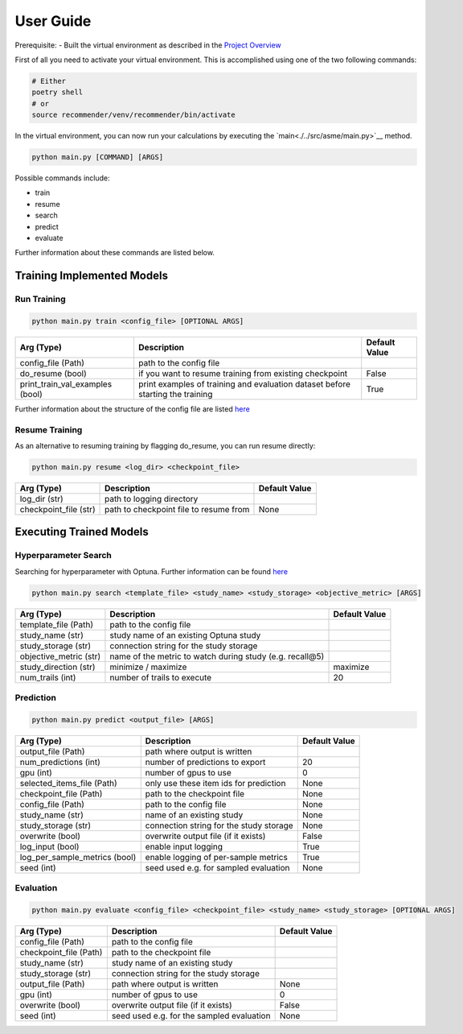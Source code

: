 .. _User Guide:
User Guide
==========

Prerequisite:
- Built the virtual environment as described in the `Project Overview <./project_overview.html>`__

First of all you need to activate your virtual environment. This is accomplished using one of the two following commands:

.. code:: bash

    # Either
    poetry shell
    # or
    source recommender/venv/recommender/bin/activate

In the virtual environment, you can now run your calculations by executing the `main<./../src/asme/main.py>`__ method.

.. code:: bash

    python main.py [COMMAND] [ARGS]


Possible commands include:

*  train
*  resume
*  search
*  predict
*  evaluate


Further information about these commands are listed below.

Training Implemented Models
---------------------------

Run Training
""""""""""""""

.. code:: bash

    python main.py train <config_file> [OPTIONAL ARGS]

+---------------------------------+--------------------------------------------------------------------------------+---------------+
| Arg (Type)                      | Description                                                                    | Default Value |
+=================================+================================================================================+===============+
| config_file (Path)              | path to the config file                                                        |               |
+---------------------------------+--------------------------------------------------------------------------------+---------------+
| do_resume (bool)                | if you want to resume training from existing checkpoint                        | False         |
+---------------------------------+--------------------------------------------------------------------------------+---------------+
| print_train_val_examples (bool) | print examples of training and evaluation dataset before starting the training | True          |
+---------------------------------+--------------------------------------------------------------------------------+---------------+

Further information about the structure of the config file are listed `here <./configuration.html>`__

Resume Training
""""""""""""""""
As an alternative to resuming training by flagging do_resume, you can run resume directly:

.. code:: bash

    python main.py resume <log_dir> <checkpoint_file>

+---------------------------------+-------------------------------------------+---------------+
| Arg (Type)                      | Description                               | Default Value |
+=================================+===========================================+===============+
| log_dir (str)                   | path to logging directory                 |               |
+---------------------------------+-------------------------------------------+---------------+
| checkpoint_file (str)           | path to checkpoint file to resume from    | None          |
+---------------------------------+-------------------------------------------+---------------+


Executing Trained Models
------------------------

Hyperparameter Search
"""""""""""""""""""""
Searching for hyperparameter with Optuna.
Further information can be found `here <./hyperparameter_search.html>`__

.. code:: bash

    python main.py search <template_file> <study_name> <study_storage> <objective_metric> [ARGS]


+---------------------------------+--------------------------------------------------------------------------------+---------------+
| Arg (Type)                      | Description                                                                    | Default Value |
+=================================+================================================================================+===============+
| template_file (Path)            | path to the config file                                                        |               |
+---------------------------------+--------------------------------------------------------------------------------+---------------+
| study_name (str)                | study name of an existing Optuna study                                         |               |
+---------------------------------+--------------------------------------------------------------------------------+---------------+
| study_storage (str)             | connection string for the study storage                                        |               |
+---------------------------------+--------------------------------------------------------------------------------+---------------+
| objective_metric (str)          | name of the metric to watch during study (e.g. recall@5)                       |               |
+---------------------------------+--------------------------------------------------------------------------------+---------------+
| study_direction (str)           | minimize / maximize                                                            | maximize      |
+---------------------------------+--------------------------------------------------------------------------------+---------------+
| num_trails (int)                | number of trails to execute                                                    | 20            |
+---------------------------------+--------------------------------------------------------------------------------+---------------+

Prediction
""""""""""

.. code:: bash

    python main.py predict <output_file> [ARGS]

+-------------------------------+-----------------------------------------+---------------+
| Arg (Type)                    | Description                             | Default Value |
+===============================+=========================================+===============+
| output_file (Path)            | path where output is written            |               |
+-------------------------------+-----------------------------------------+---------------+
| num_predictions (int)         | number of predictions to export         | 20            |
+-------------------------------+-----------------------------------------+---------------+
| gpu (int)                     | number of gpus to use                   | 0             |
+-------------------------------+-----------------------------------------+---------------+
| selected_items_file (Path)    | only use these item ids for prediction  | None          |
+-------------------------------+-----------------------------------------+---------------+
| checkpoint_file (Path)        | path to the checkpoint file             | None          |
+-------------------------------+-----------------------------------------+---------------+
| config_file (Path)            | path to the config file                 | None          |
+-------------------------------+-----------------------------------------+---------------+
| study_name (str)              | name of an existing study               | None          |
+-------------------------------+-----------------------------------------+---------------+
| study_storage (str)           | connection string for the study storage | None          |
+-------------------------------+-----------------------------------------+---------------+
| overwrite (bool)              | overwrite output file (if it exists)    | False         |
+-------------------------------+-----------------------------------------+---------------+
| log_input (bool)              | enable input logging                    | True          |
+-------------------------------+-----------------------------------------+---------------+
| log_per_sample_metrics (bool) | enable logging of per-sample metrics    | True          |
+-------------------------------+-----------------------------------------+---------------+
| seed (int)                    | seed used e.g. for sampled evaluation   | None          |
+-------------------------------+-----------------------------------------+---------------+


Evaluation
""""""""""

.. code:: bash

    python main.py evaluate <config_file> <checkpoint_file> <study_name> <study_storage> [OPTIONAL ARGS]

+------------------------+-------------------------------------------+---------------+
| Arg (Type)             | Description                               | Default Value |
+========================+===========================================+===============+
| config_file (Path)     | path to the config file                   |               |
+------------------------+-------------------------------------------+---------------+
| checkpoint_file (Path) | path to the checkpoint file               |               |
+------------------------+-------------------------------------------+---------------+
| study_name (str)       | study name of an existing study           |               |
+------------------------+-------------------------------------------+---------------+
| study_storage (str)    | connection string for the study storage   |               |
+------------------------+-------------------------------------------+---------------+
| output_file (Path)     | path where output is written              | None          |
+------------------------+-------------------------------------------+---------------+
| gpu (int)              | number of gpus to use                     | 0             |
+------------------------+-------------------------------------------+---------------+
| overwrite (bool)       | overwrite output file (if it exists)      | False         |
+------------------------+-------------------------------------------+---------------+
| seed (int)             | seed used e.g. for the sampled evaluation | None          |
+------------------------+-------------------------------------------+---------------+
